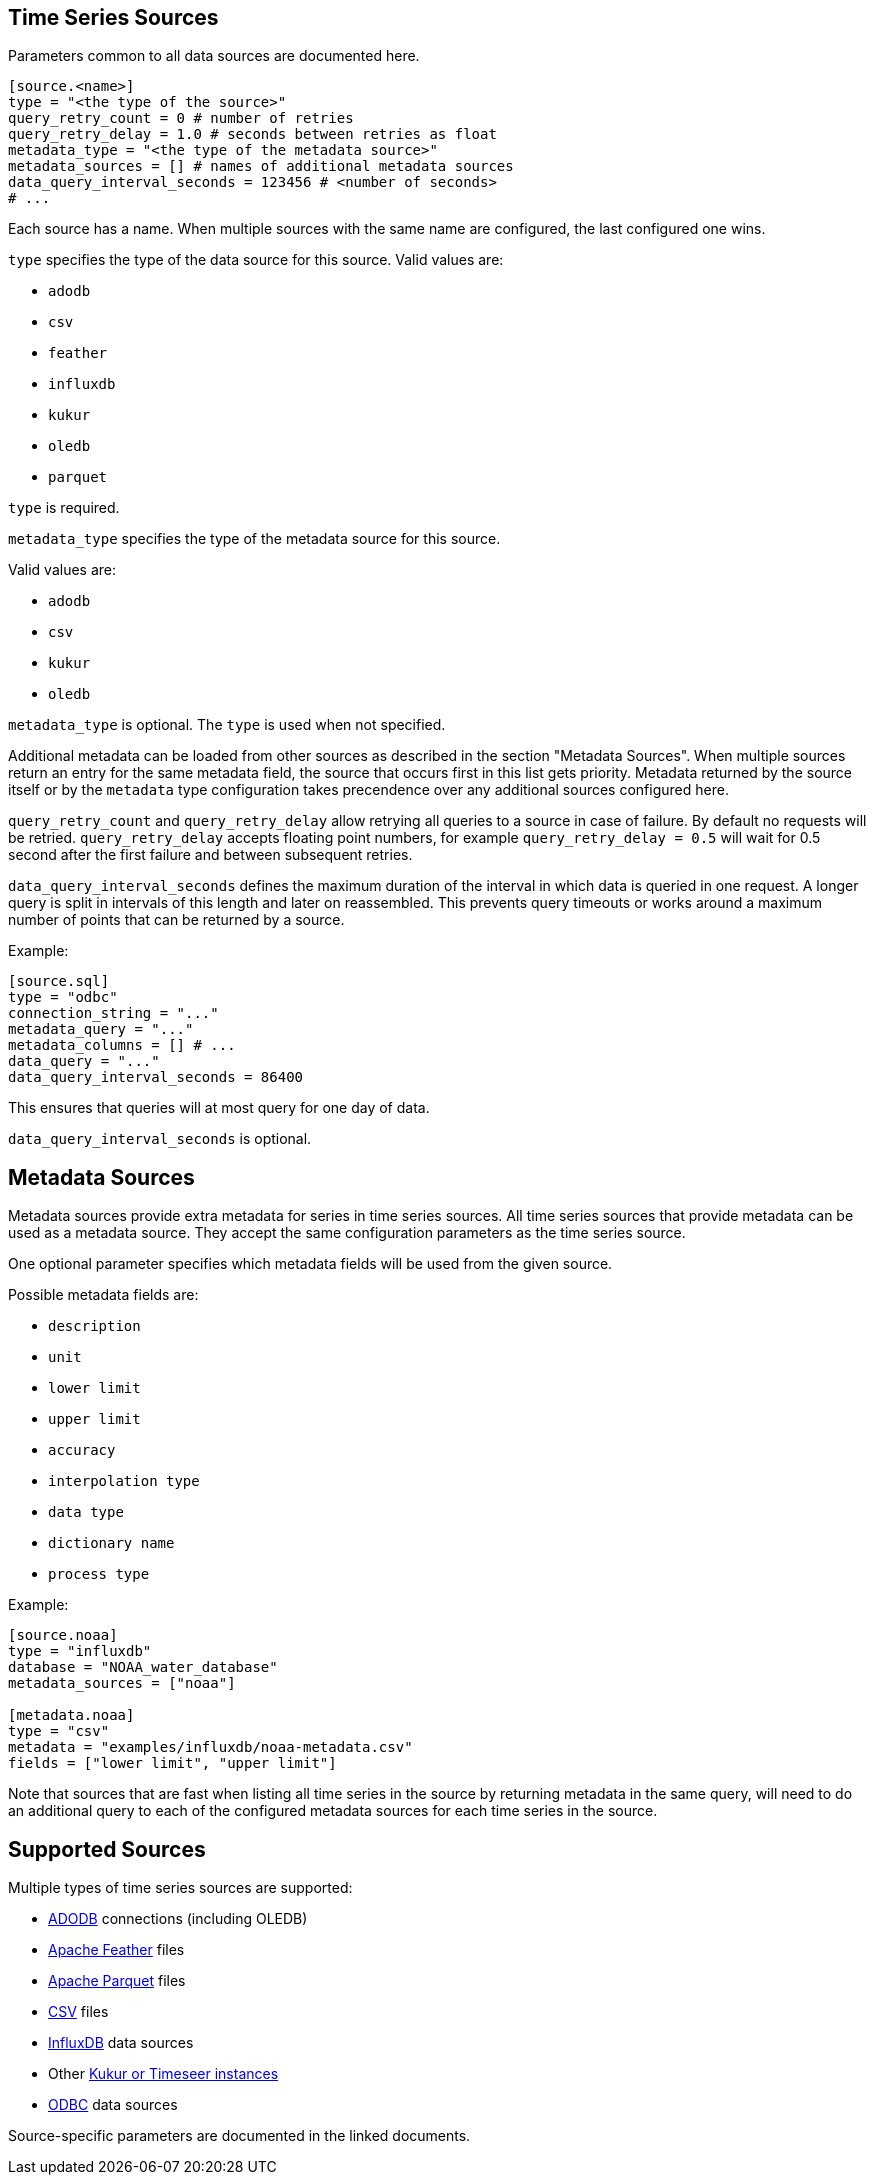 // SPDX-FileCopyrightText: 2021 Timeseer.AI
//
// SPDX-License-Identifier: Apache-2.0
== Time Series Sources

Parameters common to all data sources are documented here.

```toml
[source.<name>]
type = "<the type of the source>"
query_retry_count = 0 # number of retries
query_retry_delay = 1.0 # seconds between retries as float
metadata_type = "<the type of the metadata source>"
metadata_sources = [] # names of additional metadata sources
data_query_interval_seconds = 123456 # <number of seconds>
# ...
```

Each source has a name.
When multiple sources with the same name are configured, the last configured one wins.

`type` specifies the type of the data source for this source.
Valid values are:

- `adodb`
- `csv`
- `feather`
- `influxdb`
- `kukur`
- `oledb`
- `parquet`

`type` is required.

`metadata_type` specifies the type of the metadata source for this source.

Valid values are:

- `adodb`
- `csv`
- `kukur`
- `oledb`

`metadata_type` is optional.
The `type` is used when not specified.

Additional metadata can be loaded from other sources as described in the section "Metadata Sources".
When multiple sources return an entry for the same metadata field, the source that occurs first in this list
gets priority.
Metadata returned by the source itself or by the `metadata` type configuration takes precendence over any additional sources configured here.

`query_retry_count` and `query_retry_delay` allow retrying all queries to a source in case of failure.
By default no requests will be retried.
`query_retry_delay` accepts floating point numbers,
for example `query_retry_delay = 0.5` will wait for 0.5 second after the first failure and between subsequent retries.

`data_query_interval_seconds` defines the maximum duration of the interval in which data is queried in one request.
A longer query is split in intervals of this length and later on reassembled.
This prevents query timeouts or works around a maximum number of points that can be returned by a source.

Example:

```toml
[source.sql]
type = "odbc"
connection_string = "..."
metadata_query = "..."
metadata_columns = [] # ...
data_query = "..."
data_query_interval_seconds = 86400
```

This ensures that queries will at most query for one day of data.

`data_query_interval_seconds` is optional.

== Metadata Sources

Metadata sources provide extra metadata for series in time series sources.
All time series sources that provide metadata can be used as a metadata source.
They accept the same configuration parameters as the time series source.

One optional parameter specifies which metadata fields will be used from the given source.

Possible metadata fields are:

- `description`
- `unit`
- `lower limit`
- `upper limit`
- `accuracy`
- `interpolation type`
- `data type`
- `dictionary name`
- `process type`

Example:

```toml
[source.noaa]
type = "influxdb"
database = "NOAA_water_database"
metadata_sources = ["noaa"]

[metadata.noaa]
type = "csv"
metadata = "examples/influxdb/noaa-metadata.csv"
fields = ["lower limit", "upper limit"]
```

Note that sources that are fast when listing all time series in the source by returning metadata in the same query,
will need to do an additional query to each of the configured metadata sources for each time series in the source.

== Supported Sources

Multiple types of time series sources are supported:

ifndef::sources[]
- link:adodb.asciidoc[ADODB] connections (including OLEDB)
- link:feather.asciidoc[Apache Feather] files
- link:parquet.asciidoc[Apache Parquet] files
- link:csv.asciidoc[CSV] files
- link:influxdb.asciidoc[InfluxDB] data sources
- Other link:kukur.asciidoc[Kukur or Timeseer instances]
- link:odbc.asciidoc[ODBC] data sources

Source-specific parameters are documented in the linked documents.
endif::sources[]

ifdef::sources[]
- <<ADODB>> connections (including OLEDB)
- <<Apache Feather>> files
- <<Apache Parquet>> files
- <<CSV>> files
- <<InfluxDB>> databases
- Other <<Kukur,Kukur or Timeseer instances>>
- <<ODBC>> data sources

Source-specific parameters are documented in the linked sources reference.
endif::sources[]
